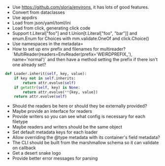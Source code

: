 - Use https://github.com/sloria/environs, it has lots of good features.
- Convert from dataclasses
- Use appdirs
- Load from json/yaml/toml/ini
- Load from click, generating click code
- Support t.Literal["foo"] and t.Union[t.Literal["foo", "bar"]] and enum.Enum for Choices with mm.validate.OneOf and click.Choice()
- Use namespaces in the metadata=
- How to set up env prefix and filenames for multireader? `MultiReader(readers=EnvReader(prefix='WEIRDPREFIX_'), name='normal')` and then have a method setting the prefix if there isn't one already set?

#+BEGIN_SRC python
def Loader.inherit(self, key, value):
    if key not in self.inherits:
        return attr.evolve(self)
    if getattr(self, key) is None:
        return attr.evolve(**{key, value})
    return attr.evolve(self)
#+END_SRC


- Should the readers be here or should they be externally provided?
- Maybe provide an interface for readers
- Provide writers so you can see what config is necessary for each filetype
- Maybe readers and writers should be the same object
- Set default metadata keys for each loader
- Allow overriding the @type metadata with its container's field metadata?
- The CLI should be built from the marshmallow schema so it can validate on callback
- Get a desert snake logo
- Provide better error messages for parsing

